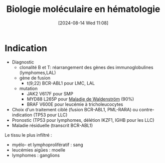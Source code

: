 #+title:      Biologie moléculaire en hématologie
#+date:       [2024-08-14 Wed 11:08]
#+filetags:   :hémato:
#+identifier: 20240814T110833

* Indication
- Diagnostic
  - clonalité B et T: réarrangement des gènes des immunoglobulines (lymphomes,LAL)
  - gène de fusion
    - t(9;22) BCR-ABL1 pour LMC, LAL
  - mutation
    - JAK2 V617F pour SMP
    - MYD88 L265P pour [[denote:20240717T200108][Maladie de Waldenström]] (90%)
    - BRAF V600E pour leucémie à tricholeucocytes
- Choix d'un traitement ciblé (fusion BCR-ABL1, PML-RARA) ou contre-indication (TP53 pour LLC)
- Pronostic (TP53 pour lymphomes, délétion IKZF1, IGHB pour les LLC)
- Maladie résiduelle (transcrit BCR-ABL1)

Le tissu le plus infiltré :
- myélo- et lymphoprolifératif : sang
- leucémies aigǜes : moelle
- lymphomes : ganglions
